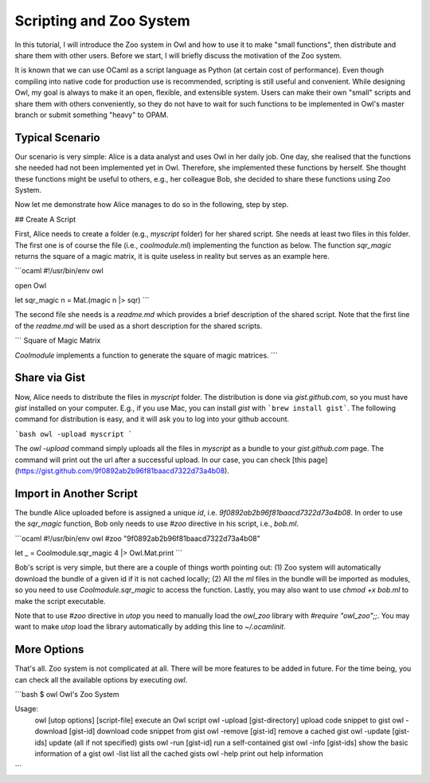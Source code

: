 Scripting and Zoo System
=================================================

In this tutorial, I will introduce the Zoo system in Owl and how to use it to make "small functions", then distribute and share them with other users. Before we start, I will briefly discuss the motivation of the Zoo system.

It is known that we can use OCaml as a script language as Python (at certain cost of performance). Even though compiling into native code for production use is recommended, scripting is still useful and convenient. While designing Owl, my goal is always to make it an open, flexible, and extensible system. Users can make their own "small" scripts and share them with others conveniently, so they do not have to wait for such functions to be implemented in Owl's master branch or submit something "heavy" to OPAM.



Typical Scenario
-------------------------------------------------

Our scenario is very simple: Alice is a data analyst and uses Owl in her daily job. One day, she realised that the functions she needed had not been implemented yet in Owl. Therefore, she implemented these functions by herself. She thought these functions might be useful to others, e.g., her colleague Bob, she decided to share these functions using Zoo System.

Now let me demonstrate how Alice manages to do so in the following, step by step.


## Create A Script

First, Alice needs to create a folder (e.g., `myscript` folder) for her shared script. She needs at least two files in this folder. The first one is of course the file (i.e., `coolmodule.ml`) implementing the function as below. The function `sqr_magic` returns the square of a magic matrix, it is quite useless in reality but serves as an example here.

```ocaml
#!/usr/bin/env owl

open Owl

let sqr_magic n = Mat.(magic n |> sqr)
```

The second file she needs is a `readme.md` which provides a brief description of the shared script. Note that the first line of the `readme.md` will be used as a short description for the shared scripts.

```
Square of Magic Matrix

`Coolmodule` implements a function to generate the square of magic matrices.
```


Share via Gist
-------------------------------------------------

Now, Alice needs to distribute the files in `myscript` folder. The distribution is done via `gist.github.com`, so you must have `gist` installed on your computer. E.g., if you use Mac, you can install `gist` with ```brew install gist```. The following command for distribution is easy, and it will ask you to log into your github account.

```bash
owl -upload myscript
```

The `owl -upload` command simply uploads all the files in `myscript` as a bundle to your `gist.github.com` page. The command will print out the url after a successful upload. In our case, you can check [this page](https://gist.github.com/9f0892ab2b96f81baacd7322d73a4b08).



Import in Another Script
-------------------------------------------------

The bundle Alice uploaded before is assigned a unique `id`, i.e. `9f0892ab2b96f81baacd7322d73a4b08`. In order to use the `sqr_magic` function, Bob only needs to use `#zoo` directive in his script, i.e., `bob.ml`.

```ocaml
#!/usr/bin/env owl
#zoo "9f0892ab2b96f81baacd7322d73a4b08"

let _ = Coolmodule.sqr_magic 4 |> Owl.Mat.print
```

Bob's script is very simple, but there are a couple of things worth pointing out: (1) Zoo system will automatically download the bundle of a given id if it is not cached locally; (2) All the `ml` files in the bundle will be imported as modules, so you need to use `Coolmodule.sqr_magic` to access the function. Lastly, you may also want to use `chmod +x bob.ml` to make the script executable.

Note that to use `#zoo` directive in `utop` you need to manually load the `owl_zoo` library with `#require "owl_zoo";;`. You may want to make `utop` load the library automatically by adding this line to `~/.ocamlinit`.



More Options
-------------------------------------------------

That's all. Zoo system is not complicated at all. There will be more features to be added in future. For the time being, you can check all the available options by executing `owl`.

```bash
$ owl
Owl's Zoo System

Usage:
  owl [utop options] [script-file]	execute an Owl script
  owl -upload [gist-directory]		upload code snippet to gist
  owl -download [gist-id]		download code snippet from gist
  owl -remove [gist-id]			remove a cached gist
  owl -update [gist-ids]		update (all if not specified) gists
  owl -run [gist-id]			run a self-contained gist
  owl -info [gist-ids]			show the basic information of a gist
  owl -list				list all the cached gists
  owl -help				print out help information
```
